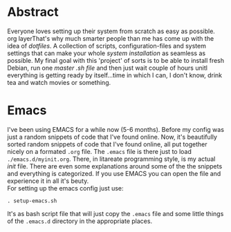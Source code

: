 #+STARTUP: overview


* Abstract 
Everyone loves setting up their system from scratch as easy as possible. org layerThat's why much smarter people than me has come up with the idea of /dotfiles/. A collection of scripts, configuration-files and system settings that can make your whole /system installation/ as seamless as possible. My final goal with this 'project' of sorts is to be able to install fresh Debian, run one /master .sh file/ and then just wait couple of hours unitl everything is getting ready by itself...time in which I can, I don't know, drink tea and watch movies or something.


* Emacs
I've been using EMACS for a while now (5-6 months). Before my config was just a random snippets of code that I've found online. Now, it's beautifully sorted random snippets of code that I've found online, all put together nicely on a formated =.org= file. The =.emacs= file is there just to load =./emacs.d/myinit.org=. There, in litareate programming style, is my actual /init/ file. There are even some explanations around some of the the snippets and everything is categorized. If you use EMACS you can open the file and experience it in all it's beuty.
\\
For setting up the emacs config just use:
#+BEGIN_EXAMPLE
. setup-emacs.sh
#+END_EXAMPLE
It's as bash script file that will just copy the =.emacs= file and some little things of the =.emacs.d= directory in the appropriate places.

